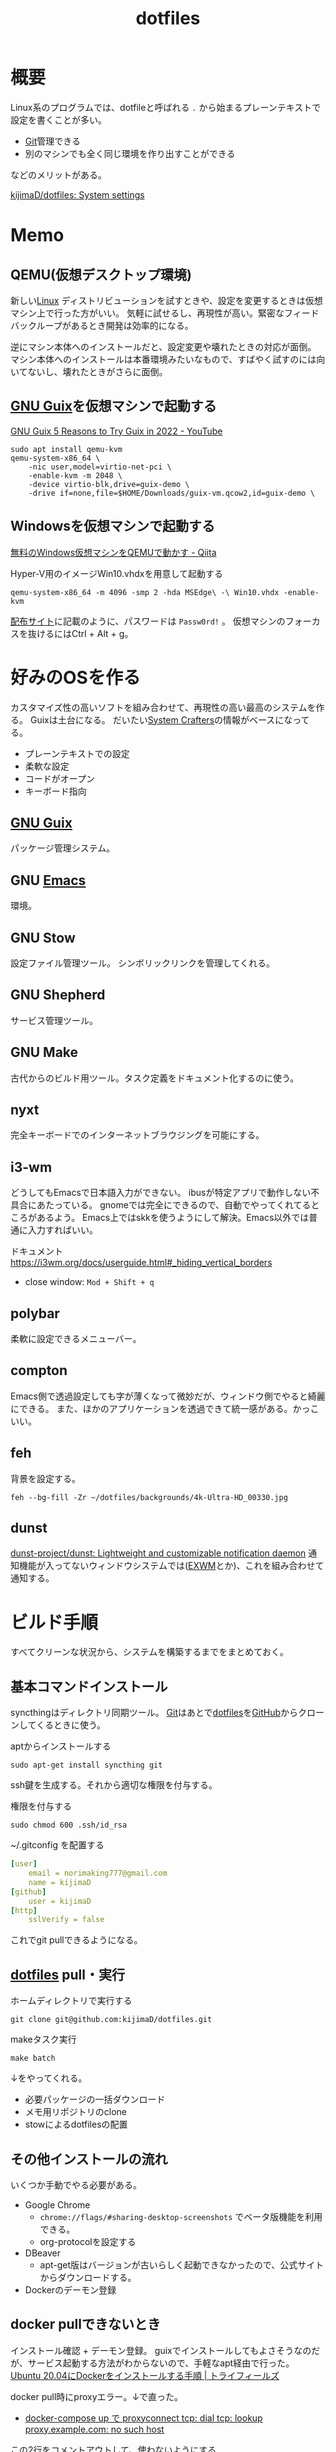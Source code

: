 :PROPERTIES:
:ID:       32295609-a416-4227-9aa9-47aefc42eefc
:END:
#+title: dotfiles
* 概要
Linux系のプログラムでは、dotfileと呼ばれる ~.~ から始まるプレーンテキストで設定を書くことが多い。

- [[id:90c6b715-9324-46ce-a354-63d09403b066][Git]]管理できる
- 別のマシンでも全く同じ環境を作り出すことができる

などのメリットがある。

[[https://github.com/kijimaD/dotfiles][kijimaD/dotfiles: System settings]]
* Memo
** QEMU(仮想デスクトップ環境)
新しい[[id:7a81eb7c-8e2b-400a-b01a-8fa597ea527a][Linux]] ディストリビューションを試すときや、設定を変更するときは仮想マシン上で行った方がいい。
気軽に試せるし、再現性が高い。緊密なフィードバックループがあるとき開発は効率的になる。

逆にマシン本体へのインストールだと、設定変更や壊れたときの対応が面倒。
マシン本体へのインストールは本番環境みたいなもので、すばやく試すのには向いてないし、壊れたときがさらに面倒。
** [[id:d694ecaa-6a8b-4669-a95c-f76de6dcbd2c][GNU Guix]]を仮想マシンで起動する
[[id:d694ecaa-6a8b-4669-a95c-f76de6dcbd2c][GNU Guix ]][[https://www.youtube.com/watch?v=7ZdMRLPZhFs][5 Reasons to Try Guix in 2022 - YouTube]]
#+begin_src shell
  sudo apt install qemu-kvm
  qemu-system-x86_64 \
      -nic user,model=virtio-net-pci \
      -enable-kvm -m 2048 \
      -device virtio-blk,drive=guix-demo \
      -drive if=none,file=$HOME/Downloads/guix-vm.qcow2,id=guix-demo \
#+end_src
** Windowsを仮想マシンで起動する
[[https://qiita.com/Hiroki_Kawakami/items/b18f6c50df4ce215e40d][無料のWindows仮想マシンをQEMUで動かす - Qiita]]

#+caption: Hyper-V用のイメージWin10.vhdxを用意して起動する
#+begin_src shell
qemu-system-x86_64 -m 4096 -smp 2 -hda MSEdge\ -\ Win10.vhdx -enable-kvm
#+end_src

[[https://developer.microsoft.com/en-us/microsoft-edge/tools/vms/][配布サイト]]に記載のように、パスワードは ~Passw0rd!~ 。
仮想マシンのフォーカスを抜けるにはCtrl + Alt + g。
* 好みのOSを作る
カスタマイズ性の高いソフトを組み合わせて、再現性の高い最高のシステムを作る。
Guixは土台になる。
だいたい[[id:fa497359-ae3f-494a-b24a-9822eefe67ad][System Crafters]]の情報がベースになってる。

- プレーンテキストでの設定
- 柔軟な設定
- コードがオープン
- キーボード指向

** [[id:d694ecaa-6a8b-4669-a95c-f76de6dcbd2c][GNU Guix]]
パッケージ管理システム。
** GNU [[id:1ad8c3d5-97ba-4905-be11-e6f2626127ad][Emacs]]
環境。
** GNU Stow
設定ファイル管理ツール。
シンボリックリンクを管理してくれる。
** GNU Shepherd
サービス管理ツール。
** GNU Make
古代からのビルド用ツール。タスク定義をドキュメント化するのに使う。
** nyxt
完全キーボードでのインターネットブラウジングを可能にする。
** i3-wm
どうしてもEmacsで日本語入力ができない。
ibusが特定アプリで動作しない不具合にあたっている。
gnomeでは完全にできるので、自動でやってくれてるところがあるよう。
Emacs上ではskkを使うようにして解決。Emacs以外では普通に入力すればいい。

ドキュメント
https://i3wm.org/docs/userguide.html#_hiding_vertical_borders

- close window: ~Mod + Shift + q~
** polybar
柔軟に設定できるメニューバー。
** compton
Emacs側で透過設定しても字が薄くなって微妙だが、ウィンドウ側でやると綺麗にできる。
また、ほかのアプリケーションを透過できて統一感がある。かっこいい。
** feh
背景を設定する。
#+begin_src shell
  feh --bg-fill -Zr ~/dotfiles/backgrounds/4k-Ultra-HD_00330.jpg
#+end_src
** dunst
[[https://github.com/dunst-project/dunst][dunst-project/dunst: Lightweight and customizable notification daemon]]
通知機能が入ってないウィンドウシステムでは([[id:eb196529-bdbd-48c5-9d5b-a156fe5c2f41][EXWM]]とか)、これを組み合わせて通知する。
* ビルド手順
すべてクリーンな状況から、システムを構築するまでをまとめておく。
** 基本コマンドインストール
syncthingはディレクトリ同期ツール。
[[id:90c6b715-9324-46ce-a354-63d09403b066][Git]]はあとで[[id:32295609-a416-4227-9aa9-47aefc42eefc][dotfiles]]を[[id:6b889822-21f1-4a3e-9755-e3ca52fa0bc4][GitHub]]からクローンしてくるときに使う。

#+caption: aptからインストールする
#+begin_src shell
  sudo apt-get install syncthing git
#+end_src

ssh鍵を生成する。それから適切な権限を付与する。
#+caption: 権限を付与する
#+begin_src shell
  sudo chmod 600 .ssh/id_rsa
#+end_src

#+caption: ~/.gitconfig を配置する
#+begin_src yaml
[user]
	email = norimaking777@gmail.com
	name = kijimaD
[github]
	user = kijimaD
[http]
	sslVerify = false
#+end_src
これでgit pullできるようになる。
** [[id:32295609-a416-4227-9aa9-47aefc42eefc][dotfiles]] pull・実行
#+caption: ホームディレクトリで実行する
#+begin_src shell
  git clone git@github.com:kijimaD/dotfiles.git
#+end_src

#+caption: makeタスク実行
#+begin_src shell
  make batch
#+end_src

↓をやってくれる。
- 必要パッケージの一括ダウンロード
- メモ用リポジトリのclone
- stowによるdotfilesの配置
** その他インストールの流れ
いくつか手動でやる必要がある。

- Google Chrome
  - ~chrome://flags/#sharing-desktop-screenshots~ でベータ版機能を利用できる。
  - org-protocolを設定する
- DBeaver
  - apt-get版はバージョンが古いらしく起動できなかったので、公式サイトからダウンロードする。
- Dockerのデーモン登録
** docker pullできないとき
インストール確認 + デーモン登録。
guixでインストールしてもよさそうなのだが、サービス起動する方法がわからないので、手軽なapt経由で行った。
[[https://www.trifields.jp/how-to-install-docker-on-ubuntu-2004-4436][Ubuntu 20.04にDockerをインストールする手順 | トライフィールズ]]

docker pull時にproxyエラー。↓で直った。
- [[https://www.s-watanabe.work/2021/09/docker-compose-up-proxyconnect-tcp-dial.html?utm_source=feedburner&utm_medium=feed&utm_campaign=Feed:+blogspot/Czhqy+(%E3%81%95%E3%81%99%E3%82%89%E3%81%84%E3%81%AE%E3%83%97%E3%83%AD%E3%82%B0%E3%83%A9%E3%83%9E%E3%83%BC%E3%81%AEIT%E6%8A%80%E8%A1%93%E3%83%96%E3%83%AD%E3%82%B0)&m=1][docker-compose up で proxyconnect tcp: dial tcp: lookup proxy.example.com: no such host]]

#+caption: この2行をコメントアウトして、使わないようにする
#+begin_src shell
  sudo cat /etc/systemd/system/docker.service.d/http-proxy.conf

  [Service]
  # Environment="HTTP_PROXY=http://proxy.example.com:8080/"
  # Environment="HTTPS_PROXY=http://proxy.example.com:8080/"
#+end_src

#+caption: デーモン再起動
#+begin_src shell
sudo systemctl daemon-reload
sudo systemctl restart docker
#+end_src
** Spotify
サイトで方法を見てダウンロードする。
#+begin_src shell
  snap install spotify
#+end_src
* Tasks
** TODO strategyを設定する
ubuntu22.04, ubuntu20.04, xubuntuを同時にテストできるようにしたい。できないにしても、動作確認には役立つ…か。少なくともデグレは防げる。
** TODO イメージを22.04に上げる
:LOGBOOK:
CLOCK: [2022-09-17 Sat 17:04]--[2022-09-17 Sat 17:29] =>  0:25
CLOCK: [2022-09-14 Wed 14:52]--[2022-09-14 Wed 15:17] =>  0:25
:END:
今は20.04。
** TODO dist-upgradeする
22.04をイメージのベースにするのが厳しそうなので、妥協してdist-upgradeを走らせる。

どうしてもアップデートの途中で止まってしまう。
** TODO makeタスクを整理
:LOGBOOK:
CLOCK: [2022-09-19 Mon 07:47]--[2022-09-19 Mon 08:12] =>  0:25
CLOCK: [2022-09-18 Sun 17:07]--[2022-09-18 Sun 17:32] =>  0:25
:END:
ブートイメージ化で不要になったものがあったり、逆に必要なものがあったりする。
** TODO イメージ展開用のmakeタスクを作成
動作検証で頻繁にやるので。
* Reference
** [[https://config.daviwil.com/desktop][Desktop Environment - config.daviwil.com]]
すごいdotfile。
** [[https://gitlab.com/dnsmichi/dotfiles][Michael Friedrich / dotfiles · GitLab]]
dotfilesの例。
** [[https://sachachua.com/dotemacs/][Sacha Chua's Emacs configuration]](Sacha Chua)
Emacsで有名な人のdotfiles。設定が莫大。
** [[https://sqrtminusone.xyz/configs/readme/][My dotfiles]](SqrtMinusOne)
Emacs界隈で見かける人。
グラフ化していて良い。
* Archives
** DONE dotfilesをCIテストする
CLOSED: [2021-10-03 Sun 14:07]
:LOGBOOK:
CLOCK: [2021-10-03 Sun 12:44]--[2021-10-03 Sun 14:06] =>  1:22
CLOCK: [2021-10-03 Sun 11:13]--[2021-10-03 Sun 12:02] =>  0:49
:END:
<2021-10-03 Sun>
- [[https://uu64.me/blog/2020/11/dotfiles][Github Actions を使って dotfiles の CI を Ubuntu/macOS 上で実行する | uu64.me]]

テスト、Lintはセットしたが、実行時エラーが解消できない。guixに依存した ~.bash_profile~ なんだよな。
** DONE [[id:1658782a-d331-464b-9fd7-1f8233b8b7f8][Docker]]でテストする
CLOSED: [2022-02-20 Sun 00:28]
:LOGBOOK:
CLOCK: [2022-02-19 Sat 11:29]--[2022-02-19 Sat 11:54] =>  0:25
CLOCK: [2022-02-19 Sat 11:02]--[2022-02-19 Sat 11:27] =>  0:25
CLOCK: [2022-02-19 Sat 10:36]--[2022-02-19 Sat 11:01] =>  0:25
CLOCK: [2022-02-19 Sat 10:10]--[2022-02-19 Sat 10:35] =>  0:25
:END:
クリーンな環境で一連のインストール作業ができるかチェックすると安心だろう。
[[id:d694ecaa-6a8b-4669-a95c-f76de6dcbd2c][GNU Guix]]関連をどうするかで詰まっている。使いこなせれば[[id:1658782a-d331-464b-9fd7-1f8233b8b7f8][Docker]]でやる必要はなくなるはずだが。
docker ubuntuではsystemctlが起動できないようになっているなので、[[id:d694ecaa-6a8b-4669-a95c-f76de6dcbd2c][GNU Guix]]が起動せず、依存関係が満たせない。
GitHub Actionでは実行できるのでそれでやった。実行テストさえできればいいだろう。
** DONE dotfilesにSSH設定の例を追加する
CLOSED: [2022-01-09 Sun 10:14] DEADLINE: <2022-01-08 Sat 23:50>

少なくとも例だけのせておくと便利だろう。
環境を楽に選択できるようconfigを設定する。
https://qiita.com/hkak03key/items/3b0c4752bfbcc52e676d
** DONE インストールディスクを作成する(いちいち最初からするのが面倒なので)
CLOSED: [2022-09-14 Wed 14:15]
:LOGBOOK:
CLOCK: [2022-09-14 Wed 11:20]--[2022-09-14 Wed 11:45] =>  0:25
CLOCK: [2022-09-14 Wed 10:45]--[2022-09-14 Wed 11:10] =>  0:25
CLOCK: [2022-09-14 Wed 09:13]--[2022-09-14 Wed 09:38] =>  0:25
CLOCK: [2022-09-14 Wed 08:35]--[2022-09-14 Wed 09:00] =>  0:25
CLOCK: [2022-09-14 Wed 07:07]--[2022-09-14 Wed 07:32] =>  0:25
CLOCK: [2022-09-13 Tue 17:51]--[2022-09-13 Tue 18:16] =>  0:25
CLOCK: [2022-09-13 Tue 17:25]--[2022-09-13 Tue 17:50] =>  0:25
CLOCK: [2022-09-13 Tue 16:32]--[2022-09-13 Tue 16:57] =>  0:25
CLOCK: [2022-09-13 Tue 14:50]--[2022-09-13 Tue 15:15] =>  0:25
CLOCK: [2022-09-13 Tue 14:15]--[2022-09-13 Tue 14:40] =>  0:25
CLOCK: [2022-09-13 Tue 13:41]--[2022-09-13 Tue 14:06] =>  0:25
CLOCK: [2022-09-13 Tue 12:53]--[2022-09-13 Tue 13:18] =>  0:25
CLOCK: [2022-09-13 Tue 12:27]--[2022-09-13 Tue 12:52] =>  0:25
CLOCK: [2022-09-13 Tue 07:42]--[2022-09-13 Tue 08:07] =>  0:25
CLOCK: [2022-09-13 Tue 07:14]--[2022-09-13 Tue 07:39] =>  0:25
CLOCK: [2022-09-12 Mon 20:01]--[2022-09-12 Mon 20:26] =>  0:25
CLOCK: [2022-09-12 Mon 19:31]--[2022-09-12 Mon 19:57] =>  0:26
CLOCK: [2022-09-12 Mon 18:45]--[2022-09-12 Mon 19:10] =>  0:25
CLOCK: [2022-09-12 Mon 18:19]--[2022-09-12 Mon 18:44] =>  0:25
CLOCK: [2022-09-12 Mon 15:17]--[2022-09-12 Mon 15:42] =>  0:25
CLOCK: [2022-09-12 Mon 14:10]--[2022-09-12 Mon 14:35] =>  0:25
CLOCK: [2022-09-12 Mon 13:45]--[2022-09-12 Mon 14:10] =>  0:25
CLOCK: [2022-09-12 Mon 13:20]--[2022-09-12 Mon 13:45] =>  0:25
CLOCK: [2022-09-12 Mon 11:40]--[2022-09-12 Mon 12:05] =>  0:25
CLOCK: [2022-09-12 Mon 11:06]--[2022-09-12 Mon 11:31] =>  0:25
CLOCK: [2022-09-12 Mon 10:41]--[2022-09-12 Mon 11:06] =>  0:25
CLOCK: [2022-09-12 Mon 09:51]--[2022-09-12 Mon 10:16] =>  0:25
CLOCK: [2022-09-12 Mon 09:12]--[2022-09-12 Mon 09:37] =>  0:25
CLOCK: [2022-09-12 Mon 08:47]--[2022-09-12 Mon 09:12] =>  0:25
CLOCK: [2022-09-12 Mon 08:22]--[2022-09-12 Mon 08:47] =>  0:25
CLOCK: [2022-09-12 Mon 07:57]--[2022-09-12 Mon 08:22] =>  0:25
CLOCK: [2022-09-11 Sun 09:37]--[2022-09-11 Sun 10:02] =>  0:25
:END:
すべて整備された状態でクリーンインストールできるようにしたい。イメージを作るとかそういうのができるはず。system.scmではパーティションやユーザ名を入力するのだから。

- [[https://github.com/daviwil/dotfiles/blob/master/Systems.org#system-installation][system-installation]]

可能なことは確かだが、全然わからない。
** CLOSE mozcのdotfilesを用意する
CLOSED: [2022-04-10 Sun 20:28]
:LOGBOOK:
CLOCK: [2022-04-10 Sun 20:11]--[2022-04-10 Sun 20:28] =>  0:17
:END:
configファイルはないようだ。なのでファイル管理できない。

** DONE 色を変えて再起動するpolybar設定
CLOSED: [2022-09-14 Wed 14:18]
:LOGBOOK:
CLOCK: [2022-06-04 Sat 11:42]--[2022-06-04 Sat 12:07] =>  0:25
CLOCK: [2022-06-04 Sat 11:11]--[2022-06-04 Sat 11:36] =>  0:25
CLOCK: [2022-06-04 Sat 10:58]--[2022-06-04 Sat 11:11] =>  0:13
:END:
** DONE polybarとpomodoroを連携させる
CLOSED: [2022-01-16 Sun 17:13]
:LOGBOOK:
CLOCK: [2022-01-16 Sun 22:41]--[2022-01-16 Sun 23:06] =>  0:25
CLOCK: [2022-01-16 Sun 20:39]--[2022-01-16 Sun 21:04] =>  0:25
CLOCK: [2022-01-16 Sun 20:01]--[2022-01-16 Sun 20:26] =>  0:25
CLOCK: [2022-01-16 Sun 16:33]--[2022-01-16 Sun 16:58] =>  0:25
CLOCK: [2022-01-16 Sun 16:02]--[2022-01-16 Sun 16:27] =>  0:25
:END:
- [[https://colekillian.com/posts/org-pomodoro-and-polybar/][Org Pomodoro and Polybar - Cole Killian Adventure]]

改良してゲージ型にした。
全体カウント機能を追加した。一日ごとにリセットする。
** DONE [[id:1658782a-d331-464b-9fd7-1f8233b8b7f8][Docker]]で動作チェックできるようにする
CLOSED: [2022-09-14 Wed 14:19]
クリーンな環境でうまくいっているかチェックしたい。
Guix関連が難しく、詰まっている。
** DONE xfce4にする
CLOSED: [2022-09-15 Thu 10:26]
:LOGBOOK:
CLOCK: [2022-09-15 Thu 09:39]--[2022-09-15 Thu 10:04] =>  0:25
CLOCK: [2022-09-15 Thu 07:31]--[2022-09-15 Thu 07:56] =>  0:25
CLOCK: [2022-09-15 Thu 01:20]--[2022-09-15 Thu 01:45] =>  0:25
CLOCK: [2022-09-15 Thu 00:34]--[2022-09-15 Thu 00:59] =>  0:25
:END:

[[id:eb196529-bdbd-48c5-9d5b-a156fe5c2f41][EXWM]]の関係で、xfceのほうがいい。
** CLOSE emacsをCIで初回起動する
CLOSED: [2022-09-17 Sat 17:04]
:LOGBOOK:
CLOCK: [2022-09-17 Sat 16:39]--[2022-09-17 Sat 17:04] =>  0:25
CLOCK: [2022-09-17 Sat 14:20]--[2022-09-17 Sat 14:45] =>  0:25
CLOCK: [2022-09-17 Sat 13:32]--[2022-09-17 Sat 13:57] =>  0:25
CLOCK: [2022-09-17 Sat 13:22]--[2022-09-17 Sat 13:32] =>  0:10
CLOCK: [2022-09-17 Sat 12:56]--[2022-09-17 Sat 13:21] =>  0:25
CLOCK: [2022-09-17 Sat 12:15]--[2022-09-17 Sat 12:40] =>  0:25
CLOCK: [2022-09-17 Sat 08:22]--[2022-09-17 Sat 08:47] =>  0:25
CLOCK: [2022-09-16 Fri 16:39]--[2022-09-16 Fri 17:04] =>  0:25
CLOCK: [2022-09-16 Fri 16:10]--[2022-09-16 Fri 16:35] =>  0:25
CLOCK: [2022-09-16 Fri 15:41]--[2022-09-16 Fri 16:06] =>  0:25
CLOCK: [2022-09-16 Fri 14:59]--[2022-09-16 Fri 15:24] =>  0:25
CLOCK: [2022-09-16 Fri 10:38]--[2022-09-16 Fri 11:03] =>  0:25
CLOCK: [2022-09-16 Fri 09:47]--[2022-09-16 Fri 10:12] =>  0:25
CLOCK: [2022-09-16 Fri 09:21]--[2022-09-16 Fri 09:46] =>  0:25
CLOCK: [2022-09-16 Fri 08:54]--[2022-09-16 Fri 09:19] =>  0:25
CLOCK: [2022-09-16 Fri 08:11]--[2022-09-16 Fri 08:36] =>  0:25
CLOCK: [2022-09-16 Fri 07:42]--[2022-09-16 Fri 08:07] =>  0:25
CLOCK: [2022-09-15 Thu 20:33]--[2022-09-15 Thu 20:58] =>  0:25
CLOCK: [2022-09-15 Thu 18:22]--[2022-09-15 Thu 18:47] =>  0:25
CLOCK: [2022-09-15 Thu 13:33]--[2022-09-15 Thu 13:58] =>  0:25
CLOCK: [2022-09-15 Thu 11:19]--[2022-09-15 Thu 11:44] =>  0:25
CLOCK: [2022-09-15 Thu 10:41]--[2022-09-15 Thu 11:06] =>  0:25
:END:
いろいろ走るので初回が遅い。.emacs.dを指定して起動、とかしたらいいかな。emacs-sqliteのバイナリが見つからないエラーになる。ライブラリが入ってないため、コンパイルが自動でされないよう。

- emacsql-sqlite

cコンパイラ(gcc, clang, build-essentialどれでも )をインストールするとemacs-sqliteのコンパイルはできるようになる。だがubuntu自体の起動が失敗する。謎。Ubuntuインストール後、Guixでgccインストール、手動でコンパイルするしかない。めんどくさい。

- vterm

いくつかライブラリが必要。ない場合は自動コンパイルが走りわかりやすいエラー文も出るので対処はしやすい。

emacsを起動したイメージでブートすると、ユーザ作成モーダルを抜けられない。何らかの権限的な理由でユーザ作成に失敗しているように見える。
** DONE caskはタグが打たれたときだけ実行する
CLOSED: [2022-09-17 Sat 17:04]
実行時間が長いので、開発に支障が出る。
** DONE URLとファイル名を定数化する
CLOSED: [2022-09-17 Sat 17:33]
** DONE cloner追加
CLOSED: [2022-09-17 Sat 21:35]
:LOGBOOK:
CLOCK: [2022-09-15 Thu 16:15]--[2022-09-15 Thu 16:40] =>  0:25
CLOCK: [2022-09-15 Thu 14:03]--[2022-09-15 Thu 14:28] =>  0:25
:END:
cargo install clonerを追加する。

- build-essential が入ってないので、ビルドに失敗する
- build-essential を入れるとubiquityが失敗する
** CLOSE バージョン情報、gitハッシュ情報をイメージに含める
CLOSED: [2022-09-18 Sun 12:00]
:LOGBOOK:
CLOCK: [2022-09-18 Sun 11:40]--[2022-09-18 Sun 12:00] =>  0:20
CLOCK: [2022-09-17 Sat 17:30]--[2022-09-17 Sat 17:55] =>  0:25
:END:
あとから、イメージがどのバージョンなのかわからないので。それ用のファイルはありそうだが。

まあ、USBのパーティションの名前に含めればいいか。
** DONE qemuを入れる
CLOSED: [2022-09-18 Sun 17:50]
使うので。
** DONE dockerイメージを作る
CLOSED: [2022-09-18 Sun 17:50]
:LOGBOOK:
CLOCK: [2022-09-18 Sun 16:27]--[2022-09-18 Sun 16:52] =>  0:25
CLOCK: [2022-09-18 Sun 15:30]--[2022-09-18 Sun 15:55] =>  0:25
CLOCK: [2022-09-18 Sun 14:32]--[2022-09-18 Sun 14:57] =>  0:25
CLOCK: [2022-09-18 Sun 14:04]--[2022-09-18 Sun 14:29] =>  0:25
CLOCK: [2022-09-18 Sun 12:32]--[2022-09-18 Sun 12:57] =>  0:25
CLOCK: [2022-09-18 Sun 12:07]--[2022-09-18 Sun 12:32] =>  0:25
:END:
動作検証できるように、isoからイメージにしておく。

- [[https://medium.com/@SofianeHamlaoui/convert-iso-images-to-docker-images-4e1b1b637d75][🐳 Convert ISO images to docker images | by Sofiane Hamlaoui | Medium]]

単にtarに固めただけでできた。デバッグやテストもやりやすそうだ。
** DONE 必須のgoライブラリを入れる
CLOSED: [2022-09-18 Sun 17:55]
:LOGBOOK:
CLOCK: [2022-09-18 Sun 13:03]--[2022-09-18 Sun 13:28] =>  0:25
:END:
LSP, DAPを入れる。

ダウンロードすると、起動しなくなる。emacsを起動と同じく、何か特定のことをすると動かなくなる。走らせるとシステムディレクトリに何らかの変更をもたらす場合、動かなくなる可能性。たとえば ~go install~ やemacs起動したとき、ホームディレクトリ以外に何かを保存するとか。

とりあえずisoビルド段階では入れず、makeタスクに追加した。
